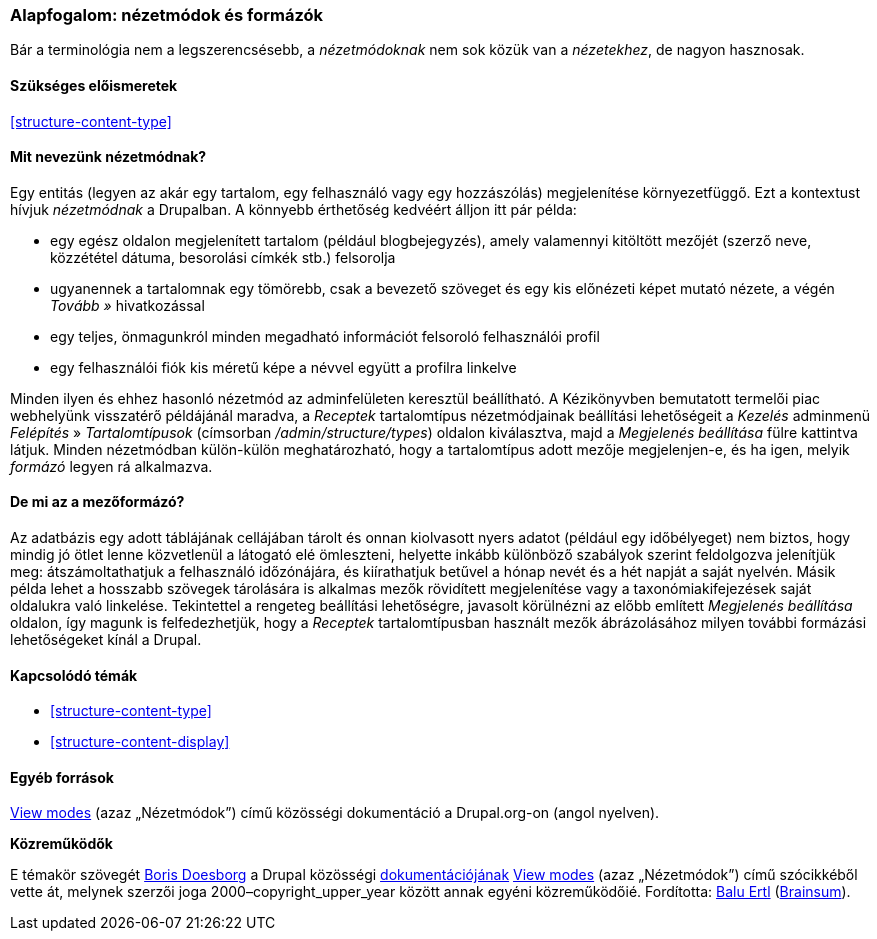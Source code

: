 [[structure-view-modes]]

=== Alapfogalom: nézetmódok és formázók

[role="summary"]
Bár a terminológia nem a legszerencsésebb, a _nézetmódoknak_ nem sok közük van a _nézetekhez_, de nagyon hasznosak.

(((Nézetmód,áttekintés)))
(((Entitásnézetmód,áttekintés)))
(((Formázó,áttekintés)))
(((Mezőformázó,áttekintés)))

==== Szükséges előismeretek

<<structure-content-type>>

==== Mit nevezünk nézetmódnak?

Egy entitás (legyen az akár egy tartalom, egy felhasználó vagy egy hozzászólás) megjelenítése környezetfüggő. Ezt a kontextust hívjuk _nézetmódnak_ a Drupalban. A könnyebb érthetőség kedvéért álljon itt pár példa:

* egy egész oldalon megjelenített tartalom (például blogbejegyzés), amely valamennyi kitöltött mezőjét (szerző neve, közzététel dátuma, besorolási címkék stb.) felsorolja
* ugyanennek a tartalomnak egy tömörebb, csak a bevezető szöveget és egy kis előnézeti képet mutató nézete, a végén _Tovább »_ hivatkozással
* egy teljes, önmagunkról minden megadható információt felsoroló felhasználói profil
* egy felhasználói fiók kis méretű képe a névvel együtt a profilra linkelve

Minden ilyen és ehhez hasonló nézetmód az adminfelületen keresztül beállítható. A Kézikönyvben bemutatott termelői piac webhelyünk visszatérő példájánál maradva, a _Receptek_ tartalomtípus nézetmódjainak beállítási lehetőségeit a _Kezelés_ adminmenü _Felépítés_ » _Tartalomtípusok_ (címsorban _/admin/structure/types_) oldalon kiválasztva, majd a _Megjelenés beállítása_ fülre kattintva látjuk. Minden nézetmódban külön-külön meghatározható, hogy a tartalomtípus adott mezője megjelenjen-e, és ha igen, melyik _formázó_ legyen rá alkalmazva.

==== De mi az a mezőformázó?

Az adatbázis egy adott táblájának cellájában tárolt és onnan kiolvasott nyers adatot (például egy időbélyeget) nem biztos, hogy mindig jó ötlet lenne közvetlenül a látogató elé ömleszteni, helyette inkább különböző szabályok szerint feldolgozva jelenítjük meg: átszámoltathatjuk a felhasználó időzónájára, és kiírathatjuk betűvel a hónap nevét és a hét napját a saját nyelvén. Másik példa lehet a hosszabb szövegek tárolására is alkalmas mezők rövidített megjelenítése vagy a taxonómiakifejezések saját oldalukra való linkelése. Tekintettel a rengeteg beállítási lehetőségre, javasolt körülnézni az előbb említett _Megjelenés beállítása_ oldalon, így magunk is felfedezhetjük, hogy a _Receptek_ tartalomtípusban használt mezők ábrázolásához milyen további formázási lehetőségeket kínál a Drupal.

==== Kapcsolódó témák

* <<structure-content-type>>
* <<structure-content-display>>

==== Egyéb források

https://www.drupal.org/node/1577752[View modes] (azaz „Nézetmódok”) című közösségi dokumentáció a Drupal.org-on (angol nyelven).


*Közreműködők*

E témakör szövegét https://www.drupal.org/u/batigolix[Boris Doesborg] a Drupal közösségi https://www.drupal.org/documentation[dokumentációjának] https://www.drupal.org/node/1577752[View modes] (azaz „Nézetmódok”) című szócikkéből vette át, melynek szerzői joga 2000–copyright_upper_year között annak egyéni közreműködőié. Fordította: https://www.drupal.org/u/balu-ertl[Balu Ertl] (https://www.drupal.org/brainsum[Brainsum]).
